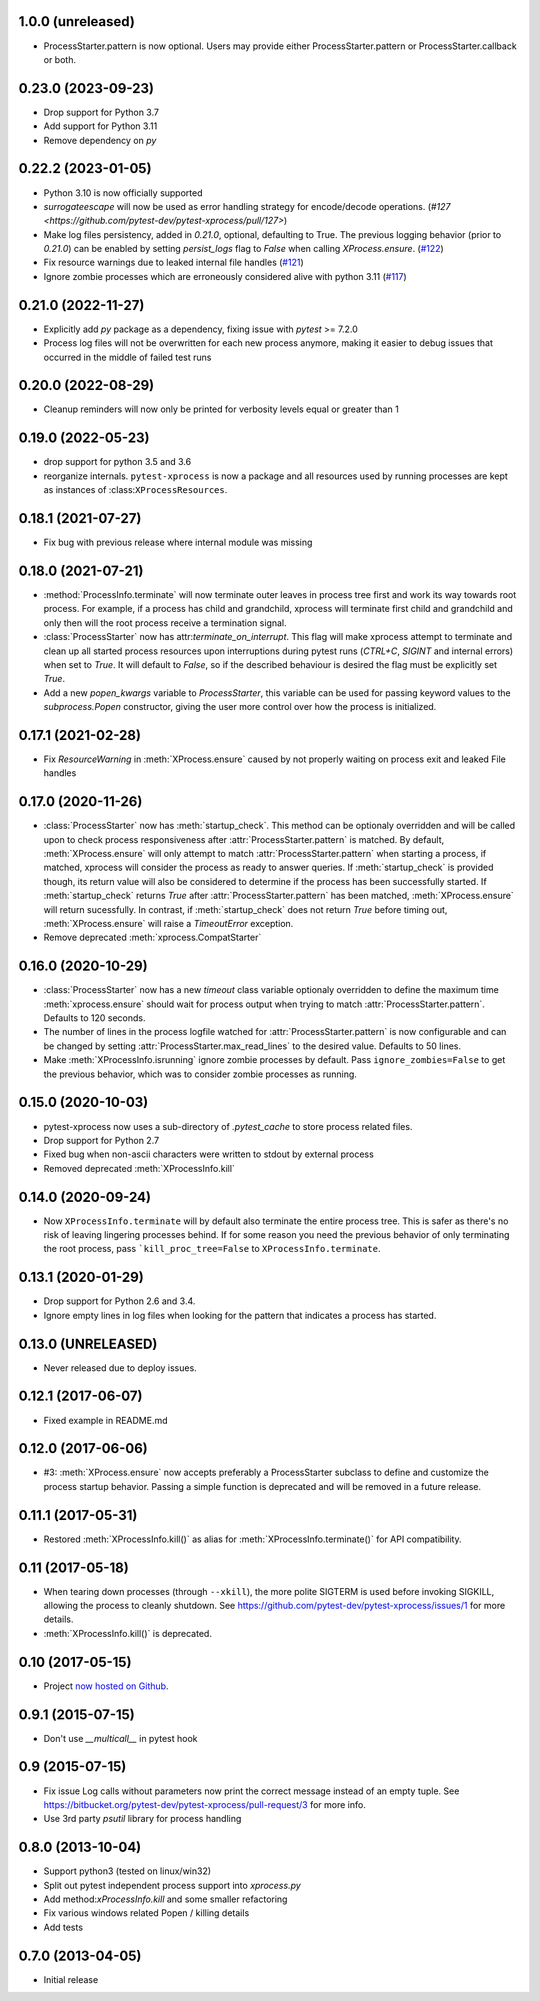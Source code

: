 1.0.0 (unreleased)
------------------

- ProcessStarter.pattern is now optional. Users may provide either ProcessStarter.pattern or ProcessStarter.callback or both.


0.23.0 (2023-09-23)
-------------------

- Drop support for Python 3.7
- Add support for Python 3.11
- Remove dependency on `py`

0.22.2 (2023-01-05)
-------------------

- Python 3.10 is now officially supported
- `surrogateescape` will now be used as error handling strategy for encode/decode operations. (`#127 <https://github.com/pytest-dev/pytest-xprocess/pull/127>`)
- Make log files persistency, added in `0.21.0`, optional, defaulting to True. The previous logging behavior (prior to `0.21.0`) can be enabled by setting `persist_logs` flag to `False` when calling `XProcess.ensure`. (`#122 <https://github.com/pytest-dev/pytest-xprocess/pull/122>`_)
- Fix resource warnings due to leaked internal file handles (`#121 <https://github.com/pytest-dev/pytest-xprocess/pull/121>`_)
- Ignore zombie processes which are erroneously considered alive with python 3.11
  (`#117 <https://github.com/pytest-dev/pytest-xprocess/pull/118>`_)

0.21.0 (2022-11-27)
-------------------

- Explicitly add `py` package as a dependency, fixing issue with `pytest` >= 7.2.0
- Process log files will not be overwritten for each new process anymore, making it
  easier to debug issues that occurred in the middle of failed test runs

0.20.0 (2022-08-29)
-------------------

- Cleanup reminders will now only be printed for verbosity
  levels equal or greater than 1

0.19.0 (2022-05-23)
-------------------

- drop support for python 3.5 and 3.6
- reorganize internals. ``pytest-xprocess`` is now a package and all resources
  used by running processes are kept as instances of :class:``XProcessResources``.

0.18.1 (2021-07-27)
-------------------

- Fix bug with previous release where internal module was missing

0.18.0 (2021-07-21)
-------------------

- :method:`ProcessInfo.terminate` will now terminate outer leaves in process
  tree first and work its way towards root process. For example, if a process
  has child and grandchild, xprocess will terminate first child and grandchild
  and only then will the root process receive a termination signal.

- :class:`ProcessStarter` now has attr:`terminate_on_interrupt`. This flag will
  make xprocess attempt to terminate and clean up all started process resources
  upon interruptions during pytest runs (`CTRL+C`, `SIGINT` and internal errors)
  when set to `True`. It will default to `False`, so if the described behaviour
  is desired the flag must be explicitly set `True`.

- Add a new `popen_kwargs` variable to `ProcessStarter`, this variable can
  be used for passing keyword values to the `subprocess.Popen` constructor,
  giving the user more control over how the process is initialized.

0.17.1 (2021-02-28)
-------------------

- Fix `ResourceWarning` in :meth:`XProcess.ensure` caused by not properly
  waiting on process exit and leaked File handles

0.17.0 (2020-11-26)
-------------------

- :class:`ProcessStarter` now has :meth:`startup_check`. This method can be optionaly overridden and will be called upon to check process responsiveness
  after :attr:`ProcessStarter.pattern` is matched. By default, :meth:`XProcess.ensure` will only attempt to match :attr:`ProcessStarter.pattern` when starting a process, if matched, xprocess
  will consider the process as ready to answer queries. If :meth:`startup_check` is provided though, its return value will also be considered to determine if the process has been
  successfully started. If :meth:`startup_check` returns `True` after :attr:`ProcessStarter.pattern` has been matched, :meth:`XProcess.ensure` will return sucessfully. In contrast, if
  :meth:`startup_check` does not return `True` before timing out, :meth:`XProcess.ensure` will raise a `TimeoutError` exception.
- Remove deprecated :meth:`xprocess.CompatStarter`

0.16.0 (2020-10-29)
-------------------

- :class:`ProcessStarter` now has a new `timeout` class variable optionaly overridden to define the maximum time :meth:`xprocess.ensure` should wait for process output when trying to match :attr:`ProcessStarter.pattern`. Defaults to 120 seconds.
- The number of lines in the process logfile watched for :attr:`ProcessStarter.pattern` is now configurable and can be changed by setting :attr:`ProcessStarter.max_read_lines` to the desired value. Defaults to 50 lines.
- Make :meth:`XProcessInfo.isrunning` ignore zombie processes by default. Pass ``ignore_zombies=False`` to get the previous behavior, which was to consider zombie processes as running.

0.15.0 (2020-10-03)
-------------------

- pytest-xprocess now uses a sub-directory of `.pytest_cache` to store process related files.
- Drop support for Python 2.7
- Fixed bug when non-ascii characters were written to stdout by external
  process
- Removed deprecated :meth:`XProcessInfo.kill`

0.14.0 (2020-09-24)
-------------------

- Now ``XProcessInfo.terminate`` will by default also terminate the entire
  process tree. This is safer as there's no risk of leaving lingering processes
  behind. If for some reason you need the previous behavior of only terminating
  the root process, pass ```kill_proc_tree=False`` to ``XProcessInfo.terminate``.

0.13.1 (2020-01-29)
-------------------

- Drop support for Python 2.6 and 3.4.

- Ignore empty lines in log files when looking for the pattern that indicates
  a process has started.

0.13.0 (UNRELEASED)
-------------------

- Never released due to deploy issues.

0.12.1 (2017-06-07)
-------------------

- Fixed example in README.md

0.12.0 (2017-06-06)
-------------------

- #3: :meth:`XProcess.ensure` now accepts preferably a ProcessStarter
  subclass to define and customize the process startup behavior. Passing a
  simple function is deprecated and will be removed in a future release.

0.11.1 (2017-05-31)
-------------------

- Restored :meth:`XProcessInfo.kill()` as alias for
  :meth:`XProcessInfo.terminate()` for API compatibility.

0.11 (2017-05-18)
-----------------

- When tearing down processes (through ``--xkill``), the
  more polite SIGTERM is used before invoking SIGKILL,
  allowing the process to cleanly shutdown. See
  https://github.com/pytest-dev/pytest-xprocess/issues/1
  for more details.

- :meth:`XProcessInfo.kill()` is deprecated.

0.10 (2017-05-15)
-----------------

- Project `now hosted on Github
  <https://github.com/pytest-dev/pytest-xprocess/>`_.

0.9.1 (2015-07-15)
------------------

- Don't use `__multicall__` in pytest hook

0.9 (2015-07-15)
----------------

- Fix issue Log calls without parameters now print the correct message
  instead of an empty tuple. See
  https://bitbucket.org/pytest-dev/pytest-xprocess/pull-request/3 for more
  info.

- Use 3rd party `psutil` library for process handling

0.8.0 (2013-10-04)
------------------

- Support python3 (tested on linux/win32)

- Split out pytest independent process support into `xprocess.py`

- Add method:`xProcessInfo.kill` and some smaller refactoring

- Fix various windows related Popen / killing details

- Add tests

0.7.0 (2013-04-05)
------------------

- Initial release
